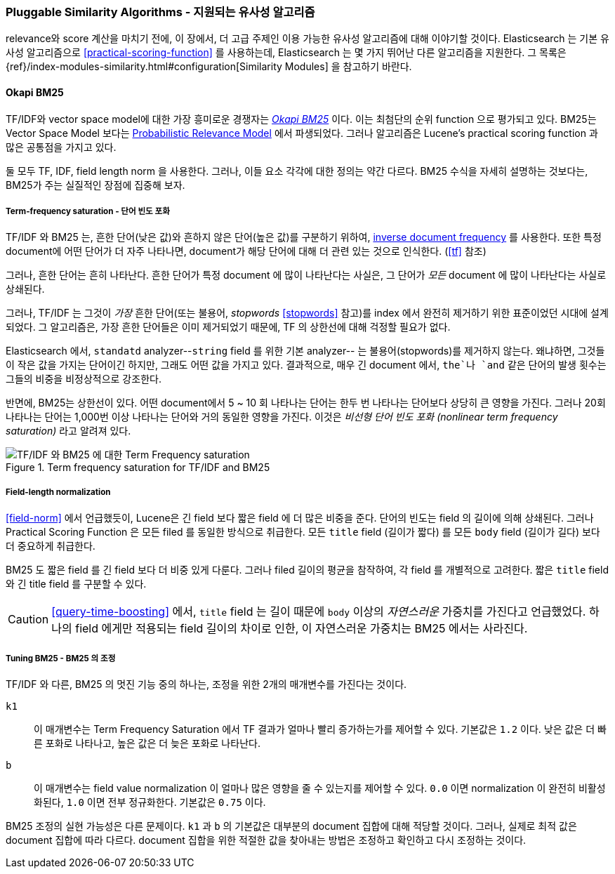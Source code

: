 [[pluggable-similarites]]
=== Pluggable Similarity Algorithms - 지원되는 유사성 알고리즘

relevance와 score 계산을 마치기 전에, 이 장에서, 더 고급 주제인 이용 가능한 유사성 알고리즘에 대해 이야기할 것이다.
((("similarity algorithms", "pluggable")))((("relevance", "controlling", "using pluggable similarity algorithms")))
Elasticsearch 는 기본 유사성 알고리즘으로 <<practical-scoring-function>> 를 사용하는데,
Elasticsearch 는 몇 가지 뛰어난 다른 알고리즘을 지원한다.
그 목록은 {ref}/index-modules-similarity.html#configuration[Similarity Modules] 을 참고하기 바란다.

[[bm25]]
==== Okapi BM25

TF/IDF와 vector space model에 대한 가장 흥미로운 경쟁자는
http://en.wikipedia.org/wiki/Okapi_BM25[_Okapi BM25_] 이다.
이는 최첨단의 순위 function 으로 평가되고 있다.((("BM25")))((("Okapi BM25", see="BM25")))
BM25는 Vector Space Model 보다는
http://en.wikipedia.org/wiki/Probabilistic_relevance_model[Probabilistic Relevance Model] 에서 파생되었다.((("probabalistic relevance model")))
그러나 알고리즘은 Lucene’s practical scoring function 과 많은 공통점을 가지고 있다.

둘 모두 TF, IDF, field length norm 을 사용한다.
그러나, 이들 요소 각각에 대한 정의는 약간 다르다.
BM25 수식을 자세히 설명하는 것보다는, BM25가 주는 실질적인 장점에 집중해 보자.

[[bm25-saturation]]
===== Term-frequency saturation - 단어 빈도 포화

TF/IDF 와 BM25 는, 흔한 단어(낮은 값)와 흔하지 않은 단어(높은 값)를 구분하기 위하여,
<<idf,inverse document frequency>> 를 사용한다.((("inverse document frequency", "use by TF/IDF and BM25")))
또한 특정 document에 어떤 단어가 더 자주 나타나면,
document가 해당 단어에 대해 더 관련 있는 것으로 인식한다. (<<tf>> 참조)

그러나, 흔한 단어는 흔히 나타난다. ((("BM25", "term frequency saturation")))
흔한 단어가 특정 document 에 많이 나타난다는 사실은, 그 단어가 _모든_ document 에 많이 나타난다는 사실로 상쇄된다.

그러나, TF/IDF 는 그것이 _가장_ 흔한 단어(또는 불용어, _stopwords_ <<stopwords>> 참고)를
index 에서 완전히 제거하기 위한 표준이었던 시대에 설계되었다.((("stopwords", "removal from index")))
그 알고리즘은, 가장 흔한 단어들은 이미 제거되었기 때문에, TF 의 상한선에 대해 걱정할 필요가 없다.

Elasticsearch 에서, `standatd` analyzer--`string` field 를 위한 기본 analyzer-- 는
불용어(stopwords)를 제거하지 않는다.
왜냐하면, 그것들이 작은 값을 가지는 단어이긴 하지만, 그래도 어떤 값을 가지고 있다.
결과적으로, 매우 긴 document 에서, `the`나 `and` 같은 단어의 발생 횟수는 그들의 비중을 비정상적으로 강조한다.

반면에, BM25는 상한선이 있다. 어떤 document에서 5 ~ 10 회 나타나는 단어는 한두 번 나타나는 단어보다
상당히 큰 영향을 가진다. 그러나 20회 나타나는 단어는 1,000번 이상 나타나는 단어와 거의 동일한 영향을 가진다.
이것은 _비선형 단어 빈도 포화 (nonlinear term frequency saturation)_ 라고 알려져 있다.

[[img-bm25-saturation]]
.Term frequency saturation for TF/IDF and BM25
image::images/elas_1706.png[TF/IDF 와 BM25 에 대한 Term Frequency saturation]

[[bm25-normalization]]
===== Field-length normalization

<<field-norm>> 에서 언급했듯이, Lucene은 긴 field 보다 짧은 field 에 더 많은 비중을 준다.
단어의 빈도는 field 의 길이에 의해 상쇄된다.
그러나 Practical Scoring Function 은 모든 filed 를 동일한 방식으로 취급한다.
모든 `title` field (길이가 짧다) 를 모든 `body` field (길이가 길다) 보다 더 중요하게 취급한다.

BM25 도 짧은 field 를 긴 field 보다 더 비중 있게 다룬다.
그러나 filed 길이의 평균을 참작하여, 각 field 를 개별적으로 고려한다.
짧은 `title` field 와 `긴` title field 를 구분할 수 있다.

CAUTION: <<query-time-boosting>> 에서, `title` field 는 길이 때문에 `body` 이상의
_자연스러운_ 가중치를 가진다고 언급했었다. 하나의 field 에게만 적용되는 field 길이의 차이로 인한,
이 자연스러운 가중치는 BM25 에서는 사라진다.

[[bm25-tunability]]
===== Tuning BM25 - BM25 의 조정

TF/IDF 와 다른, BM25 의 멋진 기능 중의 하나는, 조정을 위한 2개의 매개변수를 가진다는 것이다.

`k1`::
    이 매개변수는 Term Frequency Saturation 에서 TF 결과가 얼마나 빨리 증가하는가를 제어할 수 있다.
    기본값은 `1.2` 이다. 낮은 값은 더 빠른 포화로 나타나고, 높은 값은 더 늦은 포화로 나타난다.

`b`::
    이 매개변수는 field value normalization 이 얼마나 많은 영향을 줄 수 있는지를 제어할 수 있다.
    `0.0` 이면 normalization 이 완전히 비활성화된다, `1.0` 이면 전부 정규화한다. 기본값은 `0.75` 이다.

BM25 조정의 실현 가능성은 다른 문제이다. `k1` 과 `b` 의 기본값은 대부분의 document 집합에 대해 적당할 것이다.
그러나, 실제로 최적 값은 document 집합에 따라 다르다. document 집합을 위한 적절한 값을 찾아내는 방법은
조정하고 확인하고 다시 조정하는 것이다.
